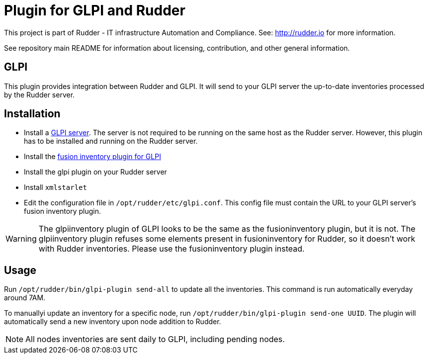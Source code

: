 # Plugin for GLPI and Rudder

This project is part of Rudder - IT infrastructure Automation and Compliance.
See: http://rudder.io for more information.

See repository main README for information about licensing, contribution, and
other general information.

// Everything after this line goes into Rudder documentation
// ====doc====
[glpi-plugin]
= GLPI

This plugin provides integration between Rudder and GLPI. It will send
to your GLPI server the up-to-date inventories processed by the Rudder
server.

== Installation

* Install a https://glpi-project.org/[GLPI server]. The server is not
required to be running on the same host as the Rudder server. However,
this plugin has to be installed and running on the Rudder server.
* Install the
https://github.com/fusioninventory/fusioninventory-for-glpi/releases[fusion inventory plugin for GLPI]
* Install the glpi plugin on your Rudder server
* Install `xmlstarlet`
* Edit the configuration file in `/opt/rudder/etc/glpi.conf`. This config
file must contain the URL to your GLPI server’s fusion inventory plugin.

[WARNING]

====

The glpiinventory plugin of GLPI looks to be the same as the fusioninventory plugin, but it is not.
The glpiinventory plugin refuses some elements present in fusioninventory for Rudder, so
it doesn't work with Rudder inventories. Please use the fusioninventory plugin instead.

====


== Usage

Run `/opt/rudder/bin/glpi-plugin send-all` to update all the inventories.
This command is run automatically everyday around 7AM.

To manuallyi update an inventory for a specific node, run `/opt/rudder/bin/glpi-plugin send-one UUID`.
The plugin will automatically send a new inventory upon node
addition to Rudder.

NOTE: All nodes inventories are sent daily to GLPI, including pending nodes.
